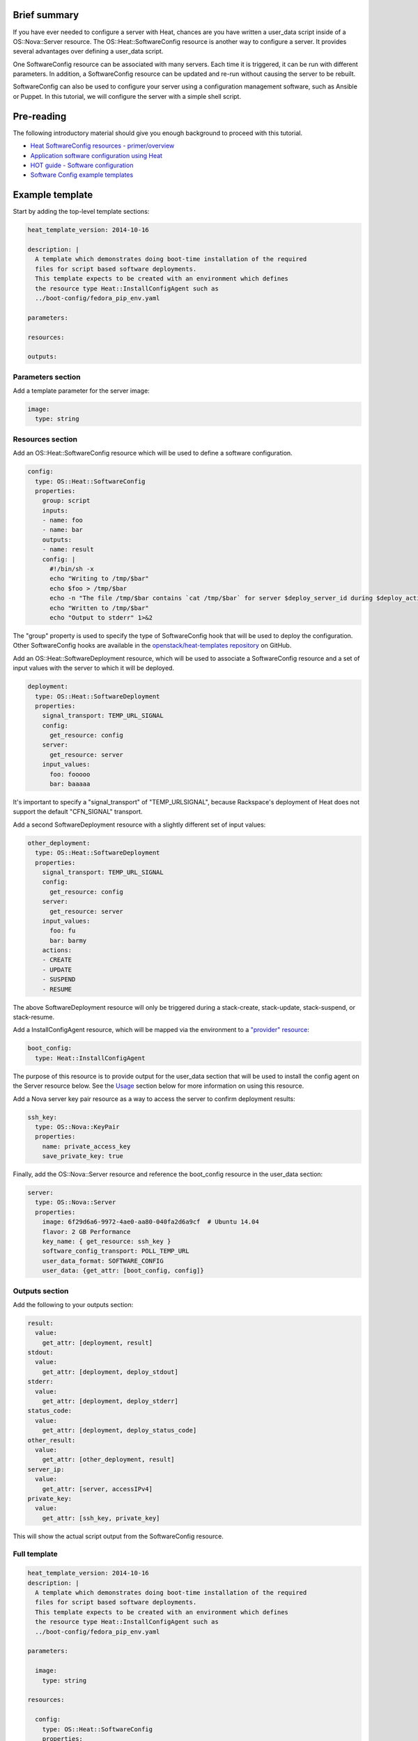 Brief summary
=============

If you have ever needed to configure a server with Heat, chances are you
have written a user_data script inside of a OS::Nova::Server
resource. The OS::Heat::SoftwareConfig resource is another way to
configure a server. It provides several advantages over defining a
user_data script.

One SoftwareConfig resource can be associated with many servers. Each
time it is triggered, it can be run with different parameters. In
addition, a SoftwareConfig resource can be updated and re-run without
causing the server to be rebuilt.

SoftwareConfig can also be used to configure your server using a
configuration management software, such as Ansible or Puppet. In this
tutorial, we will configure the server with a simple shell script.

Pre-reading
===========

The following introductory material should give you enough background to
proceed with this tutorial.

-  `Heat SoftwareConfig resources -
   primer/overview <http://hardysteven.blogspot.com/2015/05/heat-softwareconfig-resources.html>`__
-  `Application software configuration using
   Heat <https://www.openstack.org/assets/presentation-media/heat-software-config.pdf>`__
-  `HOT guide - Software
   configuration <http://docs.openstack.org/user-guide/hot-guide/hot_software_deployment.html>`__
-  `Software Config example
   templates <https://github.com/openstack/heat-templates/tree/master/hot/software-config/example-templates>`__

Example template
================

Start by adding the top-level template sections:

.. code:: yaml

    heat_template_version: 2014-10-16

    description: |
      A template which demonstrates doing boot-time installation of the required
      files for script based software deployments.
      This template expects to be created with an environment which defines
      the resource type Heat::InstallConfigAgent such as
      ../boot-config/fedora_pip_env.yaml

    parameters:

    resources:

    outputs:

Parameters section
------------------

Add a template parameter for the server image:

.. code:: yaml

      image:
        type: string

Resources section
-----------------

Add an OS::Heat::SoftwareConfig resource which will be used to define a
software configuration.

.. code:: yaml

      config:
        type: OS::Heat::SoftwareConfig
        properties:
          group: script
          inputs:
          - name: foo
          - name: bar
          outputs:
          - name: result
          config: |
            #!/bin/sh -x
            echo "Writing to /tmp/$bar"
            echo $foo > /tmp/$bar
            echo -n "The file /tmp/$bar contains `cat /tmp/$bar` for server $deploy_server_id during $deploy_action" > $heat_outputs_path.result
            echo "Written to /tmp/$bar"
            echo "Output to stderr" 1>&2

The "group" property is used to specify the type of SoftwareConfig
hook that will be used to deploy the configuration. Other
SoftwareConfig hooks are available in the `openstack/heat-templates
repository
<https://github.com/openstack/heat-templates/tree/master/hot/software-config/elements>`__
on GitHub.

Add an OS::Heat::SoftwareDeployment resource, which will be used to
associate a SoftwareConfig resource and a set of input values with the
server to which it will be deployed.

.. code:: yaml

      deployment:
        type: OS::Heat::SoftwareDeployment
        properties:
          signal_transport: TEMP_URL_SIGNAL
          config:
            get_resource: config
          server:
            get_resource: server
          input_values:
            foo: fooooo
            bar: baaaaa

It's important to specify a "signal_transport" of "TEMP_URLSIGNAL",
because Rackspace's deployment of Heat does not support the default
"CFN_SIGNAL" transport.

Add a second SoftwareDeployment resource with a slightly different set
of input values:

.. code:: yaml

      other_deployment:
        type: OS::Heat::SoftwareDeployment
        properties:
          signal_transport: TEMP_URL_SIGNAL
          config:
            get_resource: config
          server:
            get_resource: server
          input_values:
            foo: fu
            bar: barmy
          actions:
          - CREATE
          - UPDATE
          - SUSPEND
          - RESUME

The above SoftwareDeployment resource will only be triggered during a
stack-create, stack-update, stack-suspend, or stack-resume.

Add a InstallConfigAgent resource, which will be mapped via the
environment to a `"provider" resource
<http://hardysteven.blogspot.com/2013/10/heat-providersenvironments-101-ive.html>`__:

.. code:: yaml

      boot_config:
        type: Heat::InstallConfigAgent

The purpose of this resource is to provide output for the user_data
section that will be used to install the config agent on the Server
resource below. See the `Usage
<id:11e46462-76dd-40e5-8b71-1efa125d9124>`__ section below for more
information on using this resource.

Add a Nova server key pair resource as a way to access the server to
confirm deployment results:

.. code:: yaml

      ssh_key:
        type: OS::Nova::KeyPair
        properties:
          name: private_access_key
          save_private_key: true

Finally, add the OS::Nova::Server resource and reference the
boot_config resource in the user_data section:

.. code:: yaml

      server:
        type: OS::Nova::Server
        properties:
          image: 6f29d6a6-9972-4ae0-aa80-040fa2d6a9cf  # Ubuntu 14.04
          flavor: 2 GB Performance
          key_name: { get_resource: ssh_key }
          software_config_transport: POLL_TEMP_URL
          user_data_format: SOFTWARE_CONFIG
          user_data: {get_attr: [boot_config, config]}

Outputs section
---------------

Add the following to your outputs section:

.. code:: yaml

      result:
        value:
          get_attr: [deployment, result]
      stdout:
        value:
          get_attr: [deployment, deploy_stdout]
      stderr:
        value:
          get_attr: [deployment, deploy_stderr]
      status_code:
        value:
          get_attr: [deployment, deploy_status_code]
      other_result:
        value:
          get_attr: [other_deployment, result]
      server_ip:
        value:
          get_attr: [server, accessIPv4]
      private_key:
        value:
          get_attr: [ssh_key, private_key]

This will show the actual script output from the SoftwareConfig
resource.

Full template
-------------

.. code:: yaml

    heat_template_version: 2014-10-16
    description: |
      A template which demonstrates doing boot-time installation of the required
      files for script based software deployments.
      This template expects to be created with an environment which defines
      the resource type Heat::InstallConfigAgent such as
      ../boot-config/fedora_pip_env.yaml

    parameters:

      image:
        type: string

    resources:

      config:
        type: OS::Heat::SoftwareConfig
        properties:
          group: script
          inputs:
          - name: foo
          - name: bar
          outputs:
          - name: result
          config: |
            #!/bin/sh -x
            echo "Writing to /tmp/$bar"
            echo $foo > /tmp/$bar
            echo -n "The file /tmp/$bar contains `cat /tmp/$bar` for server $deploy_server_id during $deploy_action" > $heat_outputs_path.result
            echo "Written to /tmp/$bar"
            echo "Output to stderr" 1>&2

      deployment:
        type: OS::Heat::SoftwareDeployment
        properties:
          signal_transport: TEMP_URL_SIGNAL
          config:
            get_resource: config
          server:
            get_resource: server
          input_values:
            foo: fooooo
            bar: baaaaa

      other_deployment:
        type: OS::Heat::SoftwareDeployment
        properties:
          signal_transport: TEMP_URL_SIGNAL
          config:
            get_resource: config
          server:
            get_resource: server
          input_values:
            foo: fu
            bar: barmy
          actions:
          - CREATE
          - UPDATE
          - SUSPEND
          - RESUME

      boot_config:
        type: Heat::InstallConfigAgent

      ssh_key:
        type: OS::Nova::KeyPair
        properties:
          name: private_access_key
          save_private_key: true

      server:
        type: OS::Nova::Server
        properties:
          image: 6f29d6a6-9972-4ae0-aa80-040fa2d6a9cf  # Ubuntu Ubuntu 14.04
          flavor: 2 GB Performance
          key_name: { get_resource: ssh_key }
          software_config_transport: POLL_TEMP_URL
          user_data_format: SOFTWARE_CONFIG
          user_data: {get_attr: [boot_config, config]}

    outputs:
      result:
        value:
          get_attr: [deployment, result]
      stdout:
        value:
          get_attr: [deployment, deploy_stdout]
      stderr:
        value:
          get_attr: [deployment, deploy_stderr]
      status_code:
        value:
          get_attr: [deployment, deploy_status_code]
      other_result:
        value:
          get_attr: [other_deployment, result]
      server_ip:
        value:
          get_attr: [server, accessIPv4]
      private_key:
        value:
          get_attr: [ssh_key, private_key]

Usage
=====

Before we create the stack, we need an environment file that will define
a Heat::InstallConfigAgent resource to tell Heat how to install the
config agent on Ubuntu 14.04.

First, clone the heat-templates repository:

.. code:: example

    git clone https://github.com/openstack/heat-templates.git

The environment file we will use is located under
``heat-templates/hot/software-config/boot-config/ubuntu_pip_env.yaml``.
It will supply the image parameter to the template. A ready-made
InstallConfigAgent resource for Fedora also exists in the heat-templates
repository in case you want to use Fedora.

Then, issue the stack-create command with the template and environment
file just created using python-heatclient:

.. code:: example

    heat --heat-url=https://dfw.orchestration.api.rackspacecloud.com/v1/$RS_ACCOUNT_NUMBER --os-username $RS_USER_NAME --os-password $RS_PASSWORD --os-tenant-id $RS_ACCOUNT_NUMBER --os-auth-url https://identity.api.rackspacecloud.com/v2.0/ stack-create -f generic-software-config.yaml -e heat-templates/hot/software-config/boot-config/ubuntu_pip_env.yaml generic-software-config1

Next, we will edit the template and perform a stack-update. Edit the
SoftwareDeployment parameters in the template:

.. code:: example

    sed -i.bak -e 's/fu/fu1/' -e 's/barmy/barmy1/' -e 's/fooooo/fooooo1/' -e 's/baaaaa/baaaaa1/' generic-software-config.yaml 

Issue the stack-update command:

.. code:: example

    heat --heat-url=https://dfw.orchestration.api.rackspacecloud.com/v1/$RS_ACCOUNT_NUMBER --os-username $RS_USER_NAME --os-password $RS_PASSWORD --os-tenant-id $RS_ACCOUNT_NUMBER --os-auth-url https://identity.api.rackspacecloud.com/v2.0/ stack-update -f generic-software-config.yaml -e heat-templates/hot/software-config/boot-config/ubuntu_pip_env.yaml generic-software-config1

Notice that the config agent re-runs the script without rebuilding the
server. In a couple of minutes, two new files should exist alongside the
original two: ``/tmp/fu1`` and ``/tmp/fooooo1``.

Reference documentation
=======================

- `OS::Heat::SoftwareConfig <http://docs.openstack.org/developer/heat/template_guide/openstack.html#OS::Heat::SoftwareConfig>`__
- `OS::Heat::SoftwareDeployment <http://docs.openstack.org/developer/heat/template_guide/openstack.html#OS::Heat::SoftwareDeployment>`__
